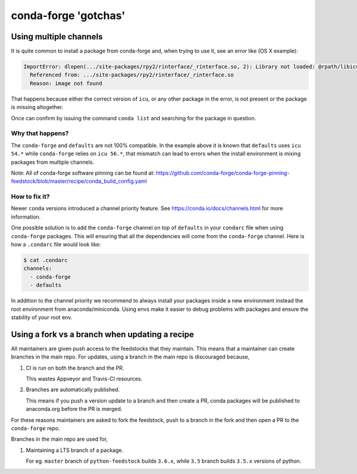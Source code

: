 conda-forge 'gotchas'
=====================

Using multiple channels
-----------------------

It is quite common to install a package from conda-forge and,
when trying to use it,
see an error like (OS X example):

.. code-block:: shell

    ImportError: dlopen(.../site-packages/rpy2/rinterface/_rinterface.so, 2): Library not loaded: @rpath/libicuuc.54.dylib
      Referenced from: .../site-packages/rpy2/rinterface/_rinterface.so
      Reason: image not found

That happens because either the correct version of ``icu``,
or any other package in the error,
is not present or the package is missing altogether.

Once can confirm by issuing the command ``conda list`` and searching for the package in question.

Why that happens?
'''''''''''''''''

The ``conda-forge`` and ``defaults`` are not 100% compatible.
In the example above it is known that ``defaults`` uses ``icu 54.*`` while ``conda-forge`` relies on ``icu 56.*``,
that mismatch can lead to errors when the install environment is mixing packages from multiple channels.

Note: All of conda-forge software pinning can be found at: https://github.com/conda-forge/conda-forge-pinning-feedstock/blob/master/recipe/conda_build_config.yaml

How to fix it?
''''''''''''''

Newer ``conda`` versions introduced a channel priority feature.
See https://conda.io/docs/channels.html for more information.

One possible solution is to add the ``conda-forge`` channel on top of ``defaults`` in your ``condarc`` file when using ``conda-forge`` packages.
This will ensuring that all the dependencies will come from the ``conda-forge`` channel.
Here is how a ``.condarc`` file would look like:

.. code-block:: shell

    $ cat .condarc
    channels:
      - conda-forge
      - defaults

In addition to the channel priority we recommend to always install your packages inside a new environment instead the root environment from anaconda/miniconda.
Using envs make it easier to debug problems with packages and ensure the stability of your root env.


Using a fork vs a branch when updating a recipe
-----------------------------------------------

All maintainers are given push access to the feedstocks that they maintain. This means that a maintainer can create branches in the main repo. For updates, using a branch in the main repo is discouraged because,

1. CI is run on both the branch and the PR.

   This wastes Appveyor and Travis-CI resources.

2. Branches are automatically published.

   This means if you push a version update to a branch and then create a PR, conda packages will be published to anaconda.org before the PR is merged.

For these reasons maintainers are asked to fork the feedstock, push to a branch in the fork and then open a PR to the ``conda-forge`` repo.

Branches in the main repo are used for,

1. Maintaining a LTS branch of a package.

   For eg. ``master`` branch of ``python-feedstock`` builds ``3.6.x``, while ``3.5`` branch builds ``3.5.x`` versions of python.

